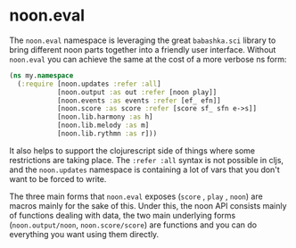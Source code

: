 * noon.eval

The =noon.eval= namespace is leveraging the great =babashka.sci= library to bring different noon parts together into a friendly user interface.
Without =noon.eval= you can achieve the same at the cost of a more verbose ns form:

#+begin_src clojure
(ns my.namespace
  (:require [noon.updates :refer :all]
            [noon.output :as out :refer [noon play]]
            [noon.events :as events :refer [ef_ efn]]
            [noon.score :as score :refer [score sf_ sfn e->s]]
            [noon.lib.harmony :as h]
            [noon.lib.melody :as m]
            [noon.lib.rythmn :as r]))
#+end_src

It also helps to support the clojurescript side of things where some restrictions are taking place.
The =:refer :all= syntax is not possible in cljs, and the =noon.updates= namespace is containing a lot of vars that you don't want to be forced to write.

The three main forms that =noon.eval= exposes (=score= , =play= , =noon=) are macros mainly for the sake of this.
Under this, the noon API consists mainly of functions dealing with data, the two main underlying forms (=noon.output/noon=, =noon.score/score=) are functions and you can do everything you want using them directly.
